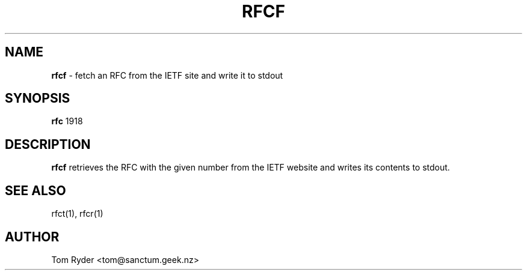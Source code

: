 .TH RFCF 1 "July 2016" "Manual page for rfcf"
.SH NAME
.B rfcf
\- fetch an RFC from the IETF site and write it to stdout
.SH SYNOPSIS
.B rfc
1918
.SH DESCRIPTION
.B rfcf
retrieves the RFC with the given number from the IETF website and writes its
contents to stdout.
.SH SEE ALSO
rfct(1), rfcr(1)
.SH AUTHOR
Tom Ryder <tom@sanctum.geek.nz>
